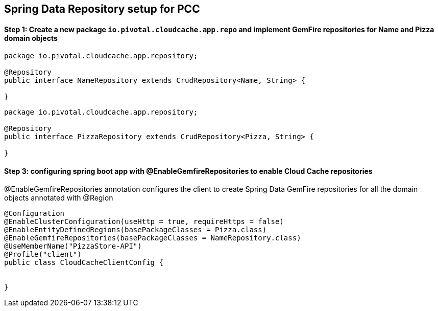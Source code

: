 ## Spring Data Repository setup for PCC

#### Step 1: Create a new package `io.pivotal.cloudcache.app.repo` and implement GemFire repositories for ** Name ** and ** Pizza ** domain objects

```
package io.pivotal.cloudcache.app.repository;

@Repository
public interface NameRepository extends CrudRepository<Name, String> {

}

```

```
package io.pivotal.cloudcache.app.repository;

@Repository
public interface PizzaRepository extends CrudRepository<Pizza, String> {

}

```

#### Step 3: configuring spring boot app with ** @EnableGemfireRepositories ** to enable Cloud Cache repositories

@EnableGemfireRepositories annotation configures the client to create Spring Data GemFire repositories for all the domain objects annotated with @Region

```
@Configuration
@EnableClusterConfiguration(useHttp = true, requireHttps = false)
@EnableEntityDefinedRegions(basePackageClasses = Pizza.class)
@EnableGemfireRepositories(basePackageClasses = NameRepository.class)
@UseMemberName("PizzaStore-API")
@Profile("client")
public class CloudCacheClientConfig {


}
```